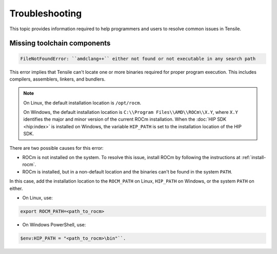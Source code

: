 .. meta::
  :description: Tensile is a tool for creating a benchmark-driven backend library for GEMM
  :keywords: Troubleshoot Tensile, Tensile support, Tensile help, Tensile troubleshooting, Tensile issues
.. highlight:: none

.. _troubleshooting:

******************
Troubleshooting
******************

This topic provides information required to help programmers and users to resolve common issues in Tensile.

=============================
Missing toolchain components
=============================

.. code-block::

   FileNotFoundError: ``amdclang++`` either not found or not executable in any search path

This error implies that Tensile can't locate one or more binaries required for proper program execution. This includes compilers, assemblers, linkers, and bundlers.

.. note::

   On Linux, the default installation location is ``/opt/rocm``.

   On Windows, the default installation location is ``C:\\Program Files\\AMD\\ROCm\\X.Y``, where ``X.Y`` identifies the major and minor version of the current ROCm installation.
   When the :doc:`HIP SDK <hip:index>` is installed on Windows, the variable ``HIP_PATH`` is set to the installation location of the HIP SDK.

There are two possible causes for this error:

- ROCm is not installed on the system. To resolve this issue, install ROCm by following the instructions at :ref:`install-rocm`.
- ROCm is installed, but in a non-default location and the binaries can't be found in the system ``PATH``.
In this case, add the installation location to the ``ROCM_PATH`` on Linux, ``HIP_PATH`` on Windows, or the system ``PATH`` on either.

- On Linux, use:

.. code-block:: shell

   export ROCM_PATH=<path_to_rocm>

- On Windows PowerShell, use:

.. code-block:: shell

   $env:HIP_PATH = "<path_to_rocm>\bin"``.
